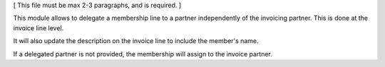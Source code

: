 [ This file must be max 2-3 paragraphs, and is required. ]

This module allows to delegate a membership line to a partner independently of
the invoicing partner. This is done at the invoice line level.

It will also update the description on the invoice line to include the member's name.

If a delegated partner is not provided, the membership will assign to the invoice partner.

